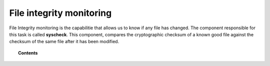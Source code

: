 .. _manual_file_integrity:

File integrity monitoring
==========================

File Integrity monitoring is the capabilitie that allows us to know if any file has changed. The component responsible for this task is called **syscheck**. This component, compares the cryptographic checksum of a known good file against the checksum of the same file after it has been modified.

.. topic:: Contents

    .. toctree::
        :maxdepth: 1

        manual_syscheck
        how_to_fim
        syscheck_settings
        faqs_fim
